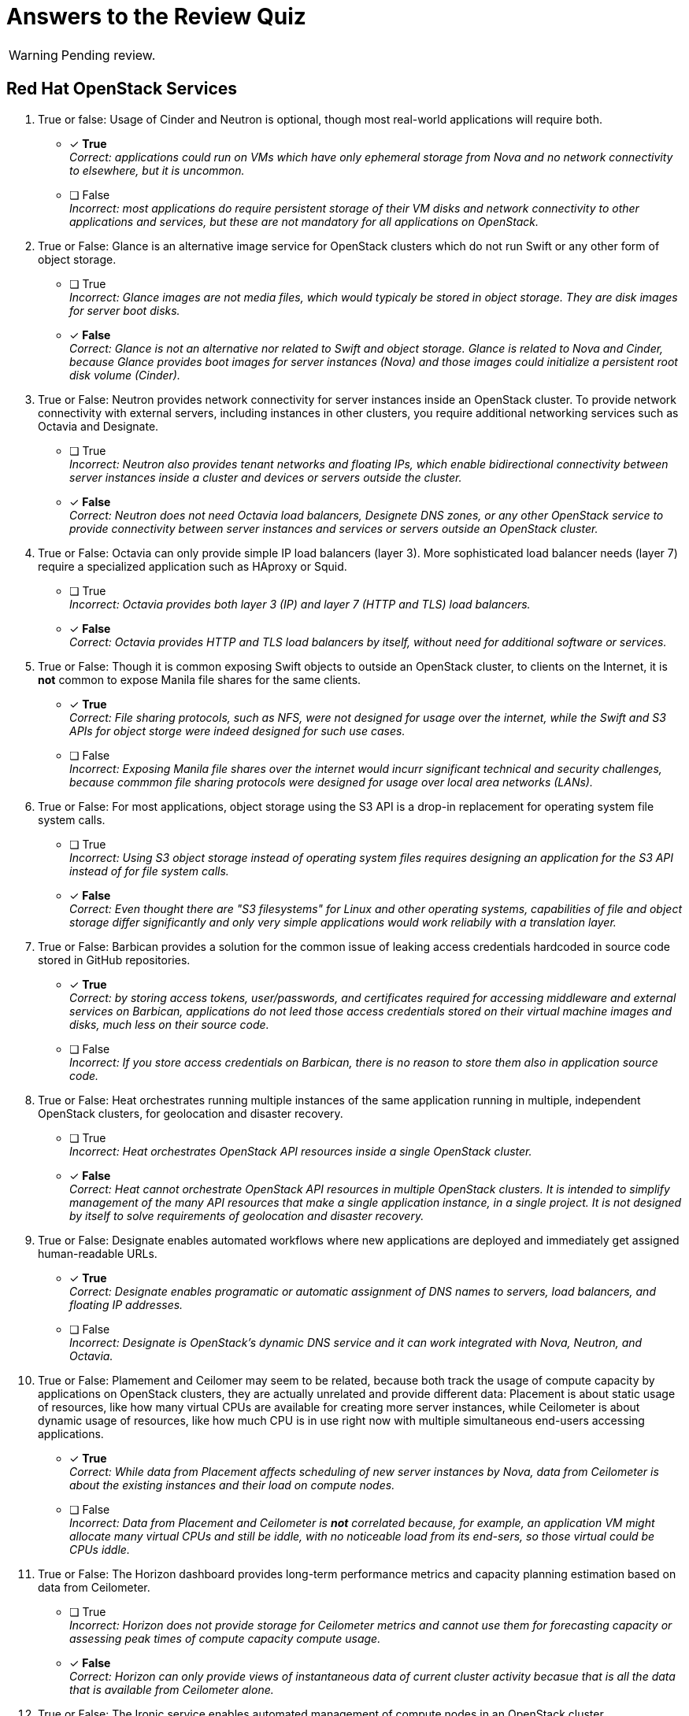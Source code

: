 = Answers to the Review Quiz

WARNING: Pending review.

== Red Hat OpenStack Services

1. True or false: Usage of Cinder and Neutron is optional, though most real-world applications will require both.

* [x] *True* +
_Correct: applications could run on VMs which have only ephemeral storage from Nova and no network connectivity to elsewhere, but it is uncommon._

* [ ] False +
_Incorrect: most applications do require persistent storage of their VM disks and network connectivity to other applications and services, but these are not mandatory for all applications on OpenStack._

2. True or False: Glance is an alternative image service for OpenStack clusters which do not run Swift or any other form of object storage.

* [ ] True +
_Incorrect: Glance images are not media files, which would typicaly be stored in object storage. They are disk images for server boot disks._

* [x] *False* +
_Correct: Glance is not an alternative nor related to Swift and object storage. Glance is related to Nova and Cinder, because Glance provides boot images for server instances (Nova) and those images could initialize a persistent root disk volume (Cinder)._

3. True or False: Neutron provides network connectivity for server instances inside an OpenStack cluster. To provide network connectivity with external servers, including instances in other clusters, you require additional networking services such as Octavia and Designate.

* [ ] True +
_Incorrect: Neutron also provides tenant networks and floating IPs, which enable bidirectional connectivity between server instances inside a cluster and devices or servers outside the cluster._

* [x] *False* +
_Correct: Neutron does not need Octavia load balancers, Designete DNS zones, or any other OpenStack service to provide connectivity between server instances and services or servers outside an OpenStack cluster._

4. True or False: Octavia can only provide simple IP load balancers (layer 3). More sophisticated load balancer needs (layer 7) require a specialized application such as HAproxy or Squid.

* [ ] True +
_Incorrect: Octavia provides both layer 3 (IP) and layer 7 (HTTP and TLS) load balancers._

* [x] *False* +
_Correct: Octavia provides HTTP and TLS load balancers by itself, without need for additional software or services._

5. True or False: Though it is common exposing Swift objects to outside an OpenStack cluster, to clients on the Internet, it is *not* common to expose Manila file shares for the same clients.

* [x] *True* +
_Correct: File sharing protocols, such as NFS, were not designed for usage over the internet, while the Swift and S3 APIs for object storge were indeed designed for such use cases._

* [ ] False +
_Incorrect: Exposing Manila file shares over the internet would incurr significant technical and security challenges, because commmon file sharing protocols were designed for usage over local area networks (LANs)._

6. True or False: For most applications, object storage using the S3 API is a drop-in replacement for operating system file system calls.

* [ ] True +
_Incorrect: Using S3 object storage instead of operating system files requires designing an application for the S3 API instead of for file system calls._

* [x] *False* +
_Correct: Even thought there are "S3 filesystems" for Linux and other operating systems, capabilities of file and object storage differ significantly and only very simple applications would work reliabily with a translation layer._

7. True or False: Barbican provides a solution for the common issue of leaking access credentials hardcoded in source code stored in GitHub repositories.

* [x] *True* +
_Correct: by storing access tokens, user/passwords, and certificates required for accessing middleware and external services on Barbican, applications do not leed those access credentials stored on their virtual machine images and disks, much less on their source code._

* [ ] False +
_Incorrect: If you store access credentials on Barbican, there is no reason to store them also in application source code._

8. True or False: Heat orchestrates running multiple instances of the same application running in multiple, independent OpenStack clusters, for geolocation and disaster recovery.

* [ ] True +
_Incorrect: Heat orchestrates OpenStack API resources inside a single OpenStack cluster._

* [x] *False* +
_Correct: Heat cannot orchestrate OpenStack API resources in multiple OpenStack clusters. It is intended to simplify management of the many API resources that make a single application instance, in a single project. It is not designed by itself to solve requirements of geolocation and disaster recovery._

9. True or False: Designate enables automated workflows where new applications are deployed and immediately get assigned human-readable URLs.

* [x] *True* +
_Correct: Designate enables programatic or automatic assignment of DNS names to servers, load balancers, and floating IP addresses._

* [ ] False +
_Incorrect: Designate is OpenStack's dynamic DNS service and it can work integrated with Nova, Neutron, and Octavia._

10. True or False: Plamement and Ceilomer may seem to be related, because both track the usage of compute capacity by applications on OpenStack clusters, they are actually unrelated and provide different data: Placement is about static usage of resources, like how many virtual CPUs are available for creating more server instances, while Ceilometer is about dynamic usage of resources, like how much CPU is in use right now with multiple simultaneous end-users accessing applications.

* [x] *True* +
_Correct: While data from Placement affects scheduling of new server instances by Nova, data from Ceilometer is about the existing instances and their load on compute nodes._

* [ ] False +
_Incorrect: Data from Placement and Ceilometer is *not* correlated because, for example, an application VM might allocate many virtual CPUs and still be iddle, with no noticeable load from its end-sers, so those virtual could be CPUs iddle._

11. True or False: The Horizon dashboard provides long-term performance metrics and capacity planning estimation based on data from Ceilometer.

* [ ] True +
_Incorrect: Horizon does not provide storage for Ceilometer metrics and cannot use them for forecasting capacity or assessing peak times of compute capacity compute usage._

* [x] *False* +
_Correct: Horizon can only provide views of instantaneous data of current cluster activity becasue that is all the data that is available from Ceilometer alone._

12. True or False: The Ironic service enables automated management of compute nodes in an OpenStack cluster.

* [ ] True +
_Incorrect: Ironic was used for compute node management in previous releases of Red Hat OpenStack platform, as part of the undercloud, but it is *not* used for that with Red Hat OpenShift on OpenStack anymore._

* [x] *False* +
_Correct: Red Hat OpenShift on OpenStack uses Ironic to provide physical servers as server instances in OpenStack projects. These servers cannot become OpenStack compute nodes while being managed by Ironic._
